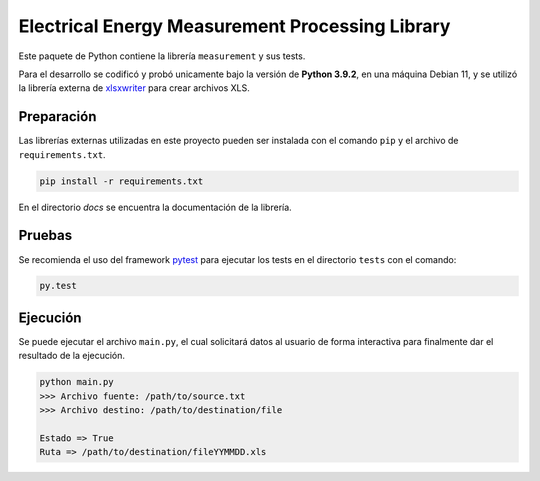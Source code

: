 Electrical Energy Measurement Processing Library
================================================

Este paquete de Python contiene la librería ``measurement`` y sus tests.

Para el desarrollo se codificó y probó unicamente bajo la versión de **Python 3.9.2**,
en una máquina Debian 11, y se utilizó la librería externa de xlsxwriter_ para
crear archivos XLS.

Preparación
-----------

Las librerías externas utilizadas en este proyecto pueden ser instalada con el
comando ``pip`` y el archivo de ``requirements.txt``.

.. code:: bash

    pip install -r requirements.txt

En el directorio `docs` se encuentra la documentación de la librería.

Pruebas
-------

Se recomienda el uso del framework pytest_ para ejecutar los tests en el
directorio ``tests`` con el comando:

.. code:: bash

    py.test

Ejecución
---------

Se puede ejecutar el archivo ``main.py``, el cual solicitará datos al usuario
de forma interactiva para finalmente dar el resultado de la ejecución.

.. code:: bash

    python main.py
    >>> Archivo fuente: /path/to/source.txt
    >>> Archivo destino: /path/to/destination/file

    Estado => True
    Ruta => /path/to/destination/fileYYMMDD.xls

.. _xlsxwriter: https://xlsxwriter.readthedocs.io/
.. _pytest: https://docs.pytest.org/en/6.2.x/
